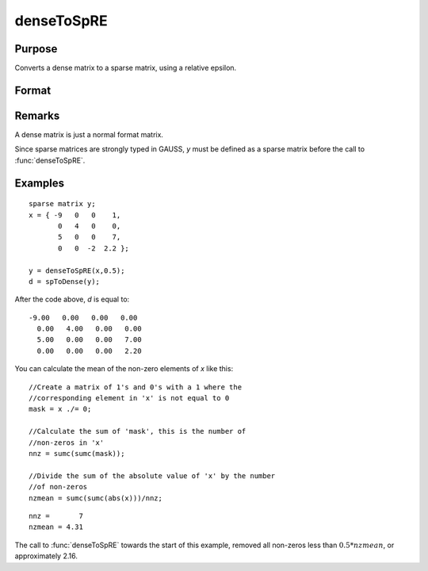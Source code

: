 
denseToSpRE
==============================================

Purpose
----------------

Converts a dense matrix to a sparse matrix, using a relative epsilon.

Format
----------------
.. function:: denseToSpRE(x, reps)

    :param x: 
    :type x: MxN dense matrix

    :param reps: relative epsilon. Elements of *x* will be treated as
        zero if their absolute values are less than or equal to *reps*
        multiplied by the mean of the absolute values of the non-zero values in
        *x*.
    :type reps: scalar

    :returns: y (*MxN sparse matrix*)

Remarks
-------

A dense matrix is just a normal format matrix.

Since sparse matrices are strongly typed in GAUSS, *y* must be defined as
a sparse matrix before the call to :func:`denseToSpRE`.


Examples
----------------

::

    sparse matrix y;
    x = { -9   0   0    1,
           0   4   0    0,
           5   0   0    7,
           0   0  -2  2.2 };
    
    y = denseToSpRE(x,0.5);
    d = spToDense(y);

After the code above, *d* is equal to:

::

    -9.00   0.00   0.00   0.00 
      0.00   4.00   0.00   0.00 
      5.00   0.00   0.00   7.00 
      0.00   0.00   0.00   2.20

You can calculate the mean of the non-zero elements of *x* like this:

::

    //Create a matrix of 1's and 0's with a 1 where the
    //corresponding element in 'x' is not equal to 0
    mask = x ./= 0;
    
    //Calculate the sum of 'mask', this is the number of 
    //non-zeros in 'x'
    nnz = sumc(sumc(mask));
    
    //Divide the sum of the absolute value of 'x' by the number
    //of non-zeros
    nzmean = sumc(sumc(abs(x)))/nnz;

::

    nnz =       7
    nzmean = 4.31

The call to :func:`denseToSpRE` towards the start of this example, removed all non-zeros less than :math:`0.5 * nzmean`, or approximately 2.16.

.. seealso:: Functions :func:`denseToSp`, :func:`spCreate`, :func:`spToDense`

